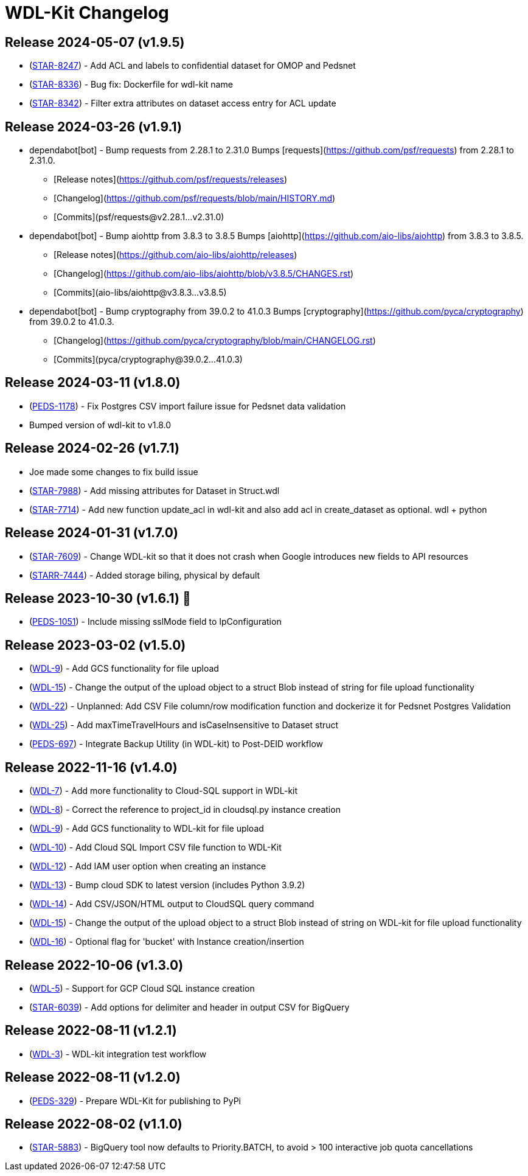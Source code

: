 = WDL-Kit Changelog
:uri-repo: https://github.com/susom/wdl-kit
:uri-jira: https://stanfordmed.atlassian.net/browse
:icons: font
:star: icon:star[role=red]
ifndef::icons[]
:star: &#9733;
endif::[]

== Release 2024-05-07 (v1.9.5)
* ({uri-jira}/STAR-8247[STAR-8247]) - Add ACL and labels to confidential dataset for OMOP and Pedsnet
* ({uri-jira}/STAR-8336[STAR-8336]) - Bug fix: Dockerfile for wdl-kit name
* ({uri-jira}/STAR-8342[STAR-8342]) - Filter extra attributes on dataset access entry for ACL update

== Release 2024-03-26 (v1.9.1)
* dependabot[bot] - Bump requests from 2.28.1 to 2.31.0
Bumps [requests](https://github.com/psf/requests) from 2.28.1 to 2.31.0.
- [Release notes](https://github.com/psf/requests/releases)
- [Changelog](https://github.com/psf/requests/blob/main/HISTORY.md)
- [Commits](psf/requests@v2.28.1...v2.31.0)
* dependabot[bot] - Bump aiohttp from 3.8.3 to 3.8.5
Bumps [aiohttp](https://github.com/aio-libs/aiohttp) from 3.8.3 to 3.8.5.
- [Release notes](https://github.com/aio-libs/aiohttp/releases)
- [Changelog](https://github.com/aio-libs/aiohttp/blob/v3.8.5/CHANGES.rst)
- [Commits](aio-libs/aiohttp@v3.8.3...v3.8.5)
* dependabot[bot] - Bump cryptography from 39.0.2 to 41.0.3
Bumps [cryptography](https://github.com/pyca/cryptography) from 39.0.2 to 41.0.3.
- [Changelog](https://github.com/pyca/cryptography/blob/main/CHANGELOG.rst)
- [Commits](pyca/cryptography@39.0.2...41.0.3)

== Release 2024-03-11 (v1.8.0)
* ({uri-jira}/PEDS-1178[PEDS-1178]) - Fix Postgres CSV import failure issue for Pedsnet data validation
* Bumped version of wdl-kit to v1.8.0

== Release 2024-02-26 (v1.7.1)
* Joe made some changes to fix build issue
* ({uri-jira}/STAR-7988[STAR-7988]) - Add missing attributes for Dataset in Struct.wdl
* ({uri-jira}/STAR-7714[STAR-7714]) - Add new function update_acl in wdl-kit and also add acl in create_dataset as optional. wdl + python

== Release 2024-01-31 (v1.7.0)
* ({uri-jira}/STAR-7609[STAR-7609]) - Change WDL-kit so that it does not crash when Google introduces new fields to API resources
* ({uri-jira}/STARR-7444[STARR-7444]) - Added storage biling, physical by default

== Release 2023-10-30 (v1.6.1) 👻
* ({uri-jira}/PEDS-1051[PEDS-1051]) - Include missing sslMode field to IpConfiguration

== Release 2023-03-02 (v1.5.0)
* ({uri-jira}/WDL-9[WDL-9]) - Add GCS functionality for file upload
* ({uri-jira}/WDL-15[WDL-15]) - Change the output of the upload object to a struct Blob instead of string for file upload functionality
* ({uri-jira}/WDL-22[WDL-22]) - Unplanned: Add CSV File column/row modification function and dockerize it for Pedsnet Postgres Validation
* ({uri-jira}/WDL-25[WDL-25]) - Add maxTimeTravelHours and isCaseInsensitive to Dataset struct
* ({uri-jira}/PEDS-697[PEDS-697]) - Integrate Backup Utility (in WDL-kit) to Post-DEID workflow 

== Release 2022-11-16 (v1.4.0)
* ({uri-jira}/WDL-7[WDL-7]) - Add more functionality to Cloud-SQL support in WDL-kit
* ({uri-jira}/WDL-8[WDL-8]) - Correct the reference to project_id in cloudsql.py instance creation
* ({uri-jira}/WDL-9[WDL-9]) - Add GCS functionality to WDL-kit for file upload
* ({uri-jira}/WDL-10[WDL-10]) - Add Cloud SQL Import CSV file function to WDL-Kit
* ({uri-jira}/WDL-12[WDL-12]) - Add IAM user option when creating an instance
* ({uri-jira}/WDL-13[WDL-13]) - Bump cloud SDK to latest version (includes Python 3.9.2)
* ({uri-jira}/WDL-14[WDL-14]) - Add CSV/JSON/HTML output to CloudSQL query command
* ({uri-jira}/WDL-15[WDL-15]) - Change the output of the upload object to a struct Blob instead of string on WDL-kit for file upload functionality
* ({uri-jira}/WDL-16[WDL-16]) - Optional flag for 'bucket' with Instance creation/insertion

== Release 2022-10-06 (v1.3.0)
* ({uri-jira}/WDL-5[WDL-5]) - Support for GCP Cloud SQL instance creation
* ({uri-jira}/STAR-6039[STAR-6039]) - Add options for delimiter and header in output CSV for BigQuery

== Release 2022-08-11 (v1.2.1)
* ({uri-jira}/WDL-3[WDL-3]) - WDL-kit integration test workflow

== Release 2022-08-11 (v1.2.0)
* ({uri-jira}/PEDS-329[PEDS-329]) - Prepare WDL-Kit for publishing to PyPi

== Release 2022-08-02 (v1.1.0)
* ({uri-jira}/STAR-5883[STAR-5883]) - BigQuery tool now defaults to Priority.BATCH, to avoid > 100 interactive job quota cancellations
